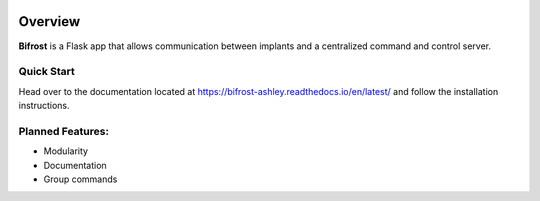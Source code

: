 .. figure:: docs/img/Bifrost.png
   :alt: Bifrost

|GitHub license|\ |GitHub stars|\ |Test coverage| 

Overview
========

**Bifrost** is a Flask app that allows communication between implants
and a centralized command and control server.

Quick Start
-----------

Head over to the documentation located at https://bifrost-ashley.readthedocs.io/en/latest/
and follow the installation instructions.

Planned Features:
-----------------

-  Modularity
-  Documentation
-  Group commands

.. |GitHub license| image:: https://img.shields.io/github/license/AshleyNikr/Bifrost
   :target: https://github.com/AshleyNikr/Bifrost/blob/master/LICENSE
.. |GitHub stars| image:: https://img.shields.io/github/stars/AshleyNikr/Bifrost
   :target: https://github.com/AshleyNikr/Bifrost/stargazers
.. |Test coverage| image:: docs/img/coverage.svg
